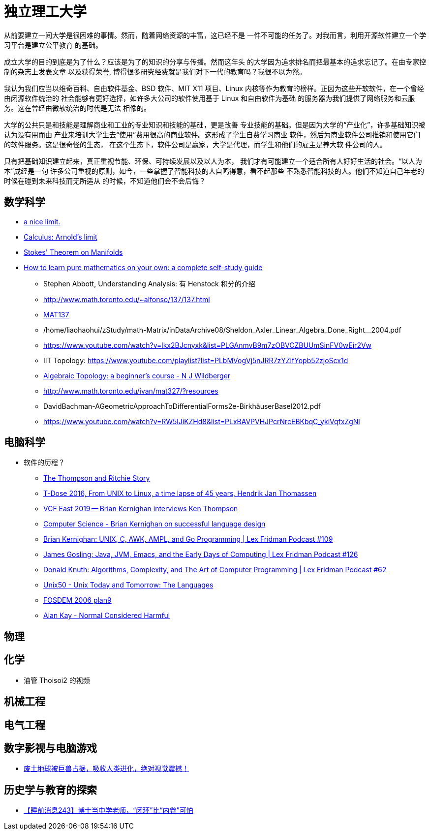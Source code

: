 = 独立理工大学

从前要建立一间大学是很困难的事情。然而，随着网络资源的丰富，这已经不是
一件不可能的任务了。对我而言，利用开源软件建立一个学习平台是建立公平教育
的基础。

成立大学的目的到底是为了什么？应该是为了的知识的分享与传播。然而这年头
的大学因为追求排名而把最基本的追求忘记了。在由专家控制的杂志上发表文章
以及获得荣誉, 博得很多研究经费就是我们对下一代的教育吗？我很不以为然。

我认为我们应当以维奇百科、自由软件基金、BSD 软件、MIT X11 项目、Linux 
内核等作为教育的榜样。正因为这些开软软件，在一个曾经由闭源软件统治的
社会能够有更好选择，如许多大公司的软件使用基于 Linux 和自由软件为基础
的服务器为我们提供了网络服务和云服务。这在曾经由微软统治的时代是无法
相像的。

大学的公共只是和技能是理解商业和工业的专业知识和技能的基础，更是改善
专业技能的基础。但是因为大学的“产业化”，许多基础知识被认为没有用而由
产业来培训大学生去“使用”费用很高的商业软件。这形成了学生自费学习商业
软件，然后为商业软件公司推销和使用它们的软件服务。这是很奇怪的生态，
在这个生态下，软件公司是赢家，大学是代理，而学生和他们的雇主是养大软
件公司的人。

只有把基础知识建立起来，真正重视节能、环保、可持续发展以及以人为本，
我们才有可能建立一个适合所有人好好生活的社会。“以人为本”成经是一句
许多公司重视的原则，如今，一些掌握了智能科技的人自鸣得意，看不起那些
不熟悉智能科技的人。他们不知道自己年老的时候在碰到未来科技而无所适从
的时候，不知道他们会不会后悔？



== 数学科学

* https://www.youtube.com/watch?v=RoqErc0NKmE[a nice limit.]
* https://www.youtube.com/watch?v=lov2nhJdPqw[Calculus: Arnold's limit]
* https://www.youtube.com/watch?v=1lGM5DEdMaw[Stokes' Theorem on Manifolds]

* https://www.youtube.com/watch?v=fo-alw2q-BU[How to learn pure mathematics on your own: a complete self-study guide]
** Stephen Abbott, Understanding Analysis: 有 Henstock 积分的介绍
** http://www.math.toronto.edu/~alfonso/137/137.html
** https://www.youtube.com/channel/UCLzpR8AiHx9h_-yt2fAxd_A[MAT137]
** /home/liaohaohui/zStudy/math-Matrix/inDataArchive08/Sheldon_Axler_Linear_Algebra_Done_Right__2004.pdf
** https://www.youtube.com/watch?v=lkx2BJcnyxk&list=PLGAnmvB9m7zOBVCZBUUmSinFV0wEir2Vw
** IIT Topology: https://www.youtube.com/playlist?list=PLbMVogVj5nJRR7zYZifYopb52zjoScx1d
** https://www.youtube.com/playlist?list=PL41FDABC6AA085E78[Algebraic Topology: a beginner's course - N J Wildberger]
** http://www.math.toronto.edu/ivan/mat327/?resources
** DavidBachman-AGeometricApproachToDifferentialForms2e-BirkhäuserBasel2012.pdf
** https://www.youtube.com/watch?v=RW5lJiKZHd8&list=PLxBAVPVHJPcrNrcEBKbqC_ykiVqfxZgNl


== 电脑科学

* 软件的历程？
** https://www.youtube.com/watch?v=g3jOJfrOknA[The Thompson and Ritchie Story]
** https://www.youtube.com/watch?v=boahlBmc-NY[T-Dose 2016, From UNIX to Linux, a time lapse of 45 years, Hendrik Jan Thomassen]

** https://www.youtube.com/watch?v=EY6q5dv_B-o[VCF East 2019 -- Brian Kernighan interviews Ken Thompson]
** https://www.youtube.com/watch?v=Sg4U4r_AgJU[Computer Science - Brian Kernighan on successful language design]
** https://www.youtube.com/watch?v=O9upVbGSBFo[Brian Kernighan: UNIX, C, AWK, AMPL, and Go Programming | Lex Fridman Podcast #109]
** https://www.youtube.com/watch?v=IT__Nrr3PNI[James Gosling: Java, JVM, Emacs, and the Early Days of Computing | Lex Fridman Podcast #126]
** https://www.youtube.com/watch?v=2BdBfsXbST8[Donald Knuth: Algorithms, Complexity, and The Art of Computer Programming | Lex Fridman Podcast #62]

** https://www.youtube.com/watch?v=xnCgoEyz31M[Unix50 - Unix Today and Tomorrow: The Languages]

** https://www.youtube.com/watch?v=VJSlvoUFkBA[FOSDEM 2006 plan9]

** https://www.youtube.com/watch?v=FvmTSpJU-Xc[Alan Kay - Normal Considered Harmful]

== 物理

== 化学

* 油管 Thoisoi2 的视频

== 机械工程

== 电气工程

== 数字影视与电脑游戏

* https://www.youtube.com/watch?v=7wtq18wHaSA[废土地球被巨兽占据，吸收人类进化，绝对视觉震撼！]


== 历史学与教育的探索

* https://www.youtube.com/watch?v=RiwDMih-Crk[【睡前消息243】博士当中学老师，“闭环”比“内卷”可怕]

